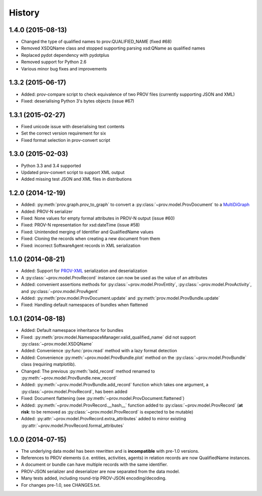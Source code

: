 .. :changelog:

History
-------

1.4.0 (2015-08-13)
^^^^^^^^^^^^^^^^^^
* Changed the type of qualified names to prov:QUALIFIED_NAME (fixed #68)
* Removed XSDQName class and stopped supporting parsing xsd:QName as qualified names
* Replaced pydot dependency with pydotplus
* Removed support for Python 2.6
* Various minor bug fixes and improvements

1.3.2 (2015-06-17)
^^^^^^^^^^^^^^^^^^
* Added: prov-compare script to check equivalence of two PROV files (currently supporting JSON and XML)
* Fixed: deserialising Python 3's bytes objects (issue #67)

1.3.1 (2015-02-27)
^^^^^^^^^^^^^^^^^^
* Fixed unicode issue with deserialising text contents
* Set the correct version requirement for six
* Fixed format selection in prov-convert script

1.3.0 (2015-02-03)
^^^^^^^^^^^^^^^^^^
* Python 3.3 and 3.4 supported
* Updated prov-convert script to support XML output
* Added missing test JSON and XML files in distributions


1.2.0 (2014-12-19)
^^^^^^^^^^^^^^^^^^
* Added: :py:meth:`prov.graph.prov_to_graph` to convert a :py:class:`~prov.model.ProvDocument` to a `MultiDiGraph <http://networkx.github.io/documentation/latest/reference/classes.multidigraph.html>`_
* Added: PROV-N serializer
* Fixed: None values for empty formal attributes in PROV-N output (issue #60)
* Fixed: PROV-N representation for xsd:dateTime (issue #58)
* Fixed: Unintended merging of Identifier and QualifiedName values
* Fixed: Cloning the records when creating a new document from them
* Fixed: incorrect SoftwareAgent records in XML serialization

1.1.0 (2014-08-21)
^^^^^^^^^^^^^^^^^^
* Added: Support for `PROV-XML <http://www.w3.org/TR/prov-xml/>`_ serialization and deserialization
* A :py:class:`~prov.model.ProvRecord` instance can now be used as the value of an attributes
* Added: convenient assertions methods for :py:class:`~prov.model.ProvEntity`, :py:class:`~prov.model.ProvActivity`, and :py:class:`~prov.model.ProvAgent`
* Added: :py:meth:`prov.model.ProvDocument.update` and :py:meth:`prov.model.ProvBundle.update`
* Fixed: Handling default namespaces of bundles when flattened

1.0.1 (2014-08-18)
^^^^^^^^^^^^^^^^^^
* Added: Default namespace inheritance for bundles
* Fixed: :py:meth:`prov.model.NamespaceManager.valid_qualified_name` did not support :py:class:`~prov.model.XSDQName`
* Added: Convenience :py:func:`prov.read` method with a lazy format detection
* Added: Convenience :py:meth:`~prov.model.ProvBundle.plot` method on the :py:class:`~prov.model.ProvBundle` class (requiring matplotlib).
* Changed: The previous :py:meth:`!add_record` method renamed to :py:meth:`~prov.model.ProvBundle.new_record`
* Added: :py:meth:`~prov.model.ProvBundle.add_record` function which takes one argument, a :py:class:`~prov.model.ProvRecord`, has been added
* Fixed: Document flattening (see :py:meth:`~prov.model.ProvDocument.flattened`)
* Added: :py:meth:`~prov.model.ProvRecord.__hash__` function added to :py:class:`~prov.model.ProvRecord` (**at risk**: to be removed as :py:class:`~prov.model.ProvRecord` is expected to be mutable)
* Added: :py:attr:`~prov.model.ProvRecord.extra_attributes` added to mirror existing :py:attr:`~prov.model.ProvRecord.formal_attributes`

1.0.0 (2014-07-15)
^^^^^^^^^^^^^^^^^^

* The underlying data model has been rewritten and is **incompatible** with pre-1.0 versions.
* References to PROV elements (i.e. entities, activities, agents) in relation records are now QualifiedName instances.
* A document or bundle can have multiple records with the same identifier.
* PROV-JSON serializer and deserializer are now separated from the data model. 
* Many tests added, including round-trip PROV-JSON encoding/decoding.
* For changes pre-1.0, see CHANGES.txt.
